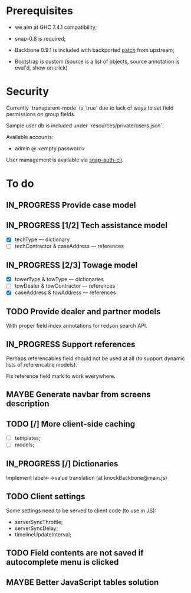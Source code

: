 #+SEQ_TODO: MAYBE SOMEDAY BLOCKED TODO IN_PROGRESS | DONE

* Prerequisites
  - we aim at GHC 7.4.1 compatibility;
  
  - snap-0.8 is required;

  - Backbone 0.9.1 is included with backported [[https://github.com/documentcloud/backbone/commit/a865aa41f13c371d104da9446c3ccb6a16671658][patch]] from upstream;

  - Bootstrap is custom (source is a list of objects, source
    annotation is eval'd, show on click)
* Security

  Currently `transparent-mode` is `true` due to lack of ways to set
  field permissions on group fields.

  Sample user db is included under `resources/private/users.json`.

  Available accounts:

  - admin @ <empty password>

  User management is available via [[https://github.com/dzhus/snap-auth-cli][snap-auth-cli]].
  
* To do
** IN_PROGRESS Provide case model
** IN_PROGRESS [1/2] Tech assistance model
   - [X] techType — dictionary
   - [ ] techContractor & caseAddress — references
** IN_PROGRESS [2/3] Towage model
   - [X] towerType & towType       — dictionaries
   - [ ] towDealer & towContractor — references
   - [X] caseAddress & towAddress  — references
** TODO Provide dealer and partner models
   With proper field index annotations for redson search API.

** IN_PROGRESS Support references
   Perhaps referencables field should not be used at all (to support
   dynamic lists of referencable models).

   Fix reference field mark to work everywhere.

** MAYBE Generate navbar from screens description
** TODO [/] More client-side caching
   - [ ] templates;
   - [ ] models;
** IN_PROGRESS [/] Dictionaries
   Implement label←→value translation (at knockBackbone@main.js)

** TODO Client settings
   Some settings need to be served to client code (to use in JS):
   
    - serverSyncThrottle;
    - serverSyncDelay;
    - timelineUpdateInterval;

** TODO Field contents are not saved if autocomplete menu is clicked
** MAYBE Better JavaScript tables solution

